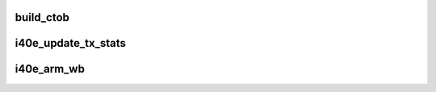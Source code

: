 .. -*- coding: utf-8; mode: rst -*-
.. src-file: drivers/net/ethernet/intel/i40e/i40e_txrx_common.h

.. _`build_ctob`:

build_ctob
==========

.. c:function:: __le64 build_ctob(u32 td_cmd, u32 td_offset, unsigned int size, u32 td_tag)

    Builds the Tx descriptor (cmd, offset and type) qword

    :param td_cmd:
        *undescribed*
    :type td_cmd: u32

    :param td_offset:
        *undescribed*
    :type td_offset: u32

    :param size:
        *undescribed*
    :type size: unsigned int

    :param td_tag:
        *undescribed*
    :type td_tag: u32

.. _`i40e_update_tx_stats`:

i40e_update_tx_stats
====================

.. c:function:: void i40e_update_tx_stats(struct i40e_ring *tx_ring, unsigned int total_packets, unsigned int total_bytes)

    Update the egress statistics for the Tx ring

    :param tx_ring:
        Tx ring to update
    :type tx_ring: struct i40e_ring \*

    :param total_packets:
        *undescribed*
    :type total_packets: unsigned int

    :param total_bytes:
        total bytes sent
    :type total_bytes: unsigned int

.. _`i40e_arm_wb`:

i40e_arm_wb
===========

.. c:function:: void i40e_arm_wb(struct i40e_ring *tx_ring, struct i40e_vsi *vsi, int budget)

    (Possibly) arms Tx write-back

    :param tx_ring:
        Tx ring to update
    :type tx_ring: struct i40e_ring \*

    :param vsi:
        the VSI
    :type vsi: struct i40e_vsi \*

    :param budget:
        the NAPI budget left
    :type budget: int

.. This file was automatic generated / don't edit.

